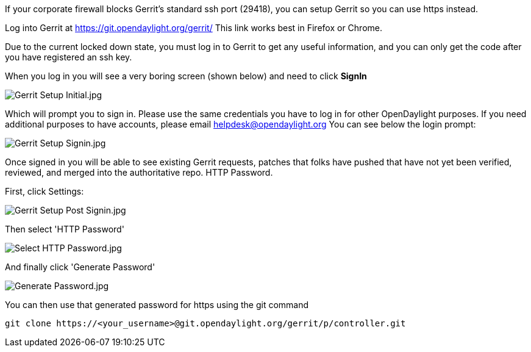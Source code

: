 If your corporate firewall blocks Gerrit's standard ssh port (29418),
you can setup Gerrit so you can use https instead.

Log into Gerrit at https://git.opendaylight.org/gerrit/ This link works
best in Firefox or Chrome.

Due to the current locked down state, you must log in to Gerrit to get
any useful information, and you can only get the code after you have
registered an ssh key.

When you log in you will see a very boring screen (shown below) and need
to click *SignIn*

image:Gerrit Setup Initial.jpg[Gerrit Setup Initial.jpg,title="Gerrit Setup Initial.jpg"]

Which will prompt you to sign in. Please use the same credentials you
have to log in for other OpenDaylight purposes. If you need additional
purposes to have accounts, please email helpdesk@opendaylight.org You
can see below the login prompt:

image:Gerrit Setup Signin.jpg[Gerrit Setup Signin.jpg,title="Gerrit Setup Signin.jpg"]

Once signed in you will be able to see existing Gerrit requests, patches
that folks have pushed that have not yet been verified, reviewed, and
merged into the authoritative repo. HTTP Password.

First, click Settings:

image:Gerrit Setup Post Signin.jpg[Gerrit Setup Post Signin.jpg,title="Gerrit Setup Post Signin.jpg"]

Then select 'HTTP Password'

image:Select HTTP Password.jpg[Select HTTP Password.jpg,title="Select HTTP Password.jpg"]

And finally click 'Generate Password'

image:Generate Password.jpg[Generate Password.jpg,title="Generate Password.jpg"]

You can then use that generated password for https using the git command

------------------------------------------------------------------------------
git clone https://<your_username>@git.opendaylight.org/gerrit/p/controller.git
------------------------------------------------------------------------------
